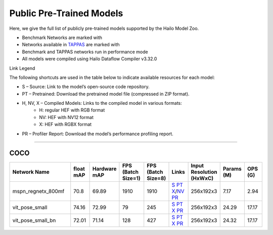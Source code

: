
Public Pre-Trained Models
=========================

.. |rocket| image:: ../../images/rocket.png
  :width: 18

.. |star| image:: ../../images/star.png
  :width: 18

Here, we give the full list of publicly pre-trained models supported by the Hailo Model Zoo.

* Benchmark Networks are marked with |rocket|
* Networks available in `TAPPAS <https://github.com/hailo-ai/tappas>`_ are marked with |star|
* Benchmark and TAPPAS  networks run in performance mode
* All models were compiled using Hailo Dataflow Compiler v3.32.0

Link Legend

The following shortcuts are used in the table below to indicate available resources for each model:

* S – Source: Link to the model’s open-source code repository.
* PT – Pretrained: Download the pretrained model file (compressed in ZIP format).
* H, NV, X – Compiled Models: Links to the compiled model in various formats:
            * H: regular HEF with RGB format
            * NV: HEF with NV12 format
            * X: HEF with RGBX format

* PR – Profiler Report: Download the model’s performance profiling report.



.. _Single Person Pose Estimation:

-----------------------------

COCO
^^^^

.. list-table::
   :widths: 31 9 7 11 9 8 8 8 9
   :header-rows: 1

   * - Network Name
     - float mAP
     - Hardware mAP
     - FPS (Batch Size=1)
     - FPS (Batch Size=8)
     - Links
     - Input Resolution (HxWxC)
     - Params (M)
     - OPS (G)
   * - mspn_regnetx_800mf  |star|
     - 70.8
     - 69.89
     - 1910
     - 1910
     - `S <https://github.com/open-mmlab/mmpose>`_ `PT <https://hailo-model-zoo.s3.eu-west-2.amazonaws.com/SinglePersonPoseEstimation/mspn_regnetx_800mf/pretrained/2022-07-12/mspn_regnetx_800mf.zip>`_ `X <https://hailo-model-zoo.s3.eu-west-2.amazonaws.com/ModelZoo/Compiled/v2.16.0/hailo15h/mspn_regnetx_800mf.hef>`_/`NV <https://hailo-model-zoo.s3.eu-west-2.amazonaws.com/ModelZoo/Compiled/v2.16.0/hailo15h/mspn_regnetx_800mf_nv12.hef>`_ `PR <https://hailo-model-zoo.s3.eu-west-2.amazonaws.com/ModelZoo/Compiled/v2.16.0/hailo15h/mspn_regnetx_800mf_profiler_results_compiled.html>`_
     - 256x192x3
     - 7.17
     - 2.94
   * - vit_pose_small
     - 74.16
     - 72.99
     - 79
     - 245
     - `S <https://github.com/ViTAE-Transformer/ViTPose>`_ `PT <https://hailo-model-zoo.s3.eu-west-2.amazonaws.com/SinglePersonPoseEstimation/vit/vit_pose_small/pretrained/2023-11-14/vit_pose_small.zip>`_ `X <https://hailo-model-zoo.s3.eu-west-2.amazonaws.com/ModelZoo/Compiled/v2.16.0/hailo15h/vit_pose_small.hef>`_ `PR <https://hailo-model-zoo.s3.eu-west-2.amazonaws.com/ModelZoo/Compiled/v2.16.0/hailo15h/vit_pose_small_profiler_results_compiled.html>`_
     - 256x192x3
     - 24.29
     - 17.17
   * - vit_pose_small_bn
     - 72.01
     - 71.14
     - 128
     - 427
     - `S <https://github.com/ViTAE-Transformer/ViTPose>`_ `PT <https://hailo-model-zoo.s3.eu-west-2.amazonaws.com/SinglePersonPoseEstimation/vit/vit_pose_small_bn/pretrained/2023-07-20/vit_pose_small_bn.zip>`_ `X <https://hailo-model-zoo.s3.eu-west-2.amazonaws.com/ModelZoo/Compiled/v2.16.0/hailo15h/vit_pose_small_bn.hef>`_ `PR <https://hailo-model-zoo.s3.eu-west-2.amazonaws.com/ModelZoo/Compiled/v2.16.0/hailo15h/vit_pose_small_bn_profiler_results_compiled.html>`_
     - 256x192x3
     - 24.32
     - 17.17

